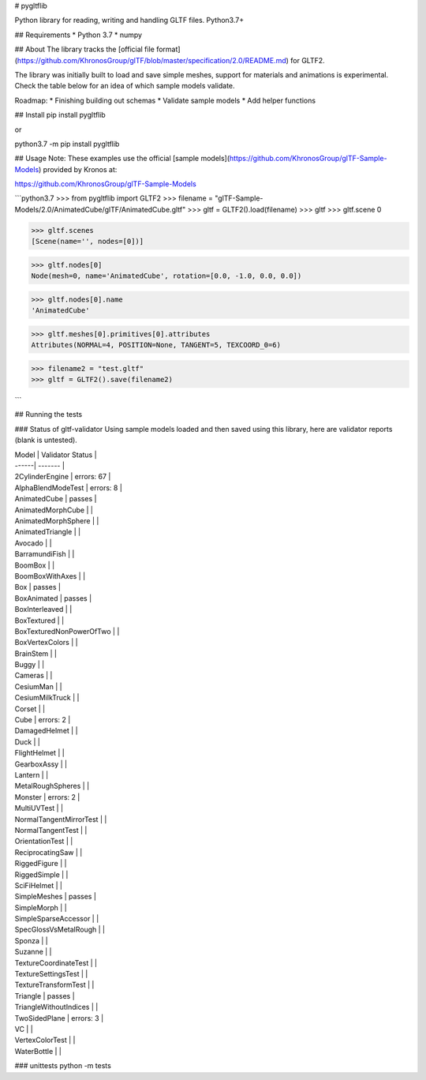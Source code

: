 # pygltflib

Python library for reading, writing and handling GLTF files. Python3.7+

## Requirements
* Python 3.7
* numpy


## About
The library tracks the [official file format](https://github.com/KhronosGroup/glTF/blob/master/specification/2.0/README.md) for GLTF2. 

The library was initially built to load and save simple meshes, support for materials and animations is experimental. 
Check the table below for an idea of which sample models validate.



Roadmap:
* Finishing building out schemas 
* Validate sample models
* Add helper functions

## Install
pip install pygltflib 

or

python3.7 -m pip install pygltflib

## Usage
Note: These examples use the official [sample models](https://github.com/KhronosGroup/glTF-Sample-Models) provided by Kronos at:

https://github.com/KhronosGroup/glTF-Sample-Models

```python3.7
>>> from pygltflib import GLTF2
>>> filename = "glTF-Sample-Models/2.0/AnimatedCube/glTF/AnimatedCube.gltf"
>>> gltf = GLTF2().load(filename)
>>> gltf
>>> gltf.scene
0

>>> gltf.scenes
[Scene(name='', nodes=[0])]

>>> gltf.nodes[0]
Node(mesh=0, name='AnimatedCube', rotation=[0.0, -1.0, 0.0, 0.0])

>>> gltf.nodes[0].name
'AnimatedCube'

>>> gltf.meshes[0].primitives[0].attributes
Attributes(NORMAL=4, POSITION=None, TANGENT=5, TEXCOORD_0=6)

>>> filename2 = "test.gltf"
>>> gltf = GLTF2().save(filename2)

```


## Running the tests

### Status of gltf-validator
Using sample models loaded and then saved using this library, here are validator reports (blank is untested). 


| Model | Validator Status |
| ------| ------- |
| 2CylinderEngine | errors: 67 | 
| AlphaBlendModeTest | errors: 8 | 
| AnimatedCube | passes | 
| AnimatedMorphCube |  | 
| AnimatedMorphSphere |  | 
| AnimatedTriangle |  | 
| Avocado |  | 
| BarramundiFish |  | 
| BoomBox |  | 
| BoomBoxWithAxes |  | 
| Box | passes | 
| BoxAnimated | passes | 
| BoxInterleaved |  | 
| BoxTextured |  | 
| BoxTexturedNonPowerOfTwo |  | 
| BoxVertexColors |  | 
| BrainStem |  | 
| Buggy |  | 
| Cameras |  | 
| CesiumMan |  | 
| CesiumMilkTruck |  | 
| Corset |  | 
| Cube | errors: 2 | 
| DamagedHelmet |  | 
| Duck |  | 
| FlightHelmet |  | 
| GearboxAssy |  | 
| Lantern |  | 
| MetalRoughSpheres |  | 
| Monster | errors: 2 | 
| MultiUVTest |  | 
| NormalTangentMirrorTest |  | 
| NormalTangentTest |  | 
| OrientationTest |  | 
| ReciprocatingSaw |  | 
| RiggedFigure |  | 
| RiggedSimple |  | 
| SciFiHelmet |  | 
| SimpleMeshes | passes | 
| SimpleMorph |  | 
| SimpleSparseAccessor |  | 
| SpecGlossVsMetalRough |  | 
| Sponza |  | 
| Suzanne |  | 
| TextureCoordinateTest |  | 
| TextureSettingsTest |  | 
| TextureTransformTest |  |
| Triangle | passes | 
| TriangleWithoutIndices |  | 
| TwoSidedPlane | errors: 3 | 
| VC |  | 
| VertexColorTest |  | 
| WaterBottle |  | 





### unittests
python -m tests



